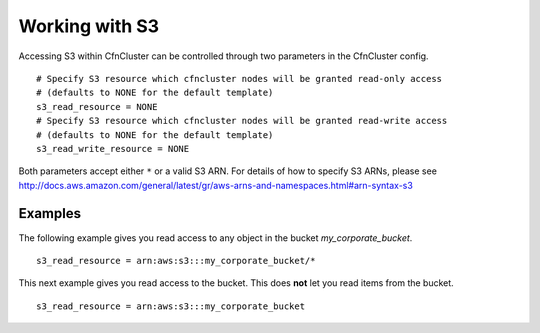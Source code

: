 .. _s3_resources:

Working with S3
===============

Accessing S3 within CfnCluster can be controlled through two parameters in the CfnCluster config.

::

  # Specify S3 resource which cfncluster nodes will be granted read-only access
  # (defaults to NONE for the default template)
  s3_read_resource = NONE
  # Specify S3 resource which cfncluster nodes will be granted read-write access
  # (defaults to NONE for the default template)
  s3_read_write_resource = NONE

Both parameters accept either ``*`` or a valid S3 ARN. For details of how to specify S3 ARNs, please see http://docs.aws.amazon.com/general/latest/gr/aws-arns-and-namespaces.html#arn-syntax-s3

Examples
--------

The following example gives you read access to any object in the bucket `my_corporate_bucket`.

::

  s3_read_resource = arn:aws:s3:::my_corporate_bucket/*

This next example gives you read access to the bucket. This does **not** let you read items from the bucket.

::

  s3_read_resource = arn:aws:s3:::my_corporate_bucket
